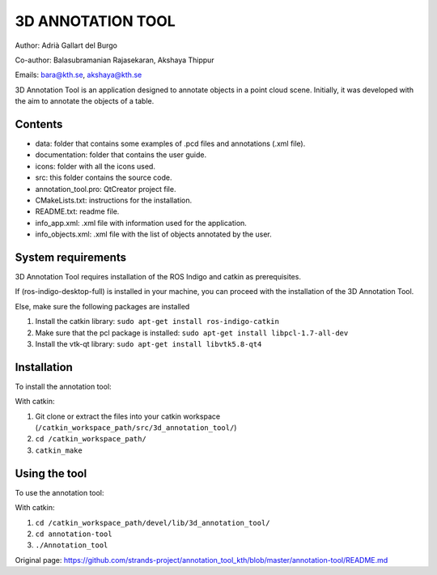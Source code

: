 3D ANNOTATION TOOL
==================

Author: Adrià Gallart del Burgo

Co-author: Balasubramanian Rajasekaran, Akshaya Thippur

Emails: bara@kth.se, akshaya@kth.se

3D Annotation Tool is an application designed to annotate objects in a
point cloud scene. Initially, it was developed with the aim to annotate
the objects of a table.

Contents
--------

-  data: folder that contains some examples of .pcd files and
   annotations (.xml file).
-  documentation: folder that contains the user guide.
-  icons: folder with all the icons used.
-  src: this folder contains the source code.
-  annotation\_tool.pro: QtCreator project file.
-  CMakeLists.txt: instructions for the installation.
-  README.txt: readme file.
-  info\_app.xml: .xml file with information used for the application.
-  info\_objects.xml: .xml file with the list of objects annotated by
   the user.

System requirements
-------------------

3D Annotation Tool requires installation of the ROS Indigo and catkin as
prerequisites.

If (ros-indigo-desktop-full) is installed in your machine, you can
proceed with the installation of the 3D Annotation Tool.

Else, make sure the following packages are installed

1. Install the catkin library:
   ``sudo apt-get install ros-indigo-catkin``

2. Make sure that the pcl package is installed:
   ``sudo apt-get install libpcl-1.7-all-dev``

3. Install the vtk-qt library: ``sudo apt-get install libvtk5.8-qt4``

Installation
------------

To install the annotation tool:

With catkin:

1. Git clone or extract the files into your catkin workspace
   (``/catkin_workspace_path/src/3d_annotation_tool/``)

2. ``cd /catkin_workspace_path/``

3. ``catkin_make``

Using the tool
--------------

To use the annotation tool:

With catkin:

1. ``cd /catkin_workspace_path/devel/lib/3d_annotation_tool/``

2. ``cd annotation-tool``

3. ``./Annotation_tool``




Original page: https://github.com/strands-project/annotation_tool_kth/blob/master/annotation-tool/README.md